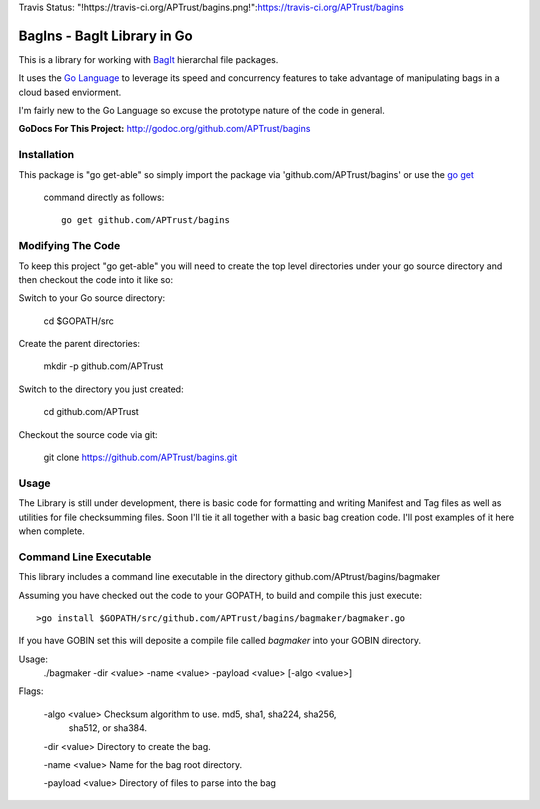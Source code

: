 Travis Status: "!https://travis-ci.org/APTrust/bagins.png!":https://travis-ci.org/APTrust/bagins

BagIns - BagIt Library in Go
============================

This is a library for working with `BagIt <http://en.wikipedia.org/wiki/BagIt>`_
hierarchal file packages.

It uses the `Go Language <http://golang.org/>`_ to leverage its speed and 
concurrency features to take advantage of manipulating bags in a cloud based
enviorment.

I'm fairly new to the Go Language so excuse the prototype nature of the code
in general.

**GoDocs For This Project:** http://godoc.org/github.com/APTrust/bagins

Installation
------------

This package is "go get-able" so simply import the package via 
'github.com/APTrust/bagins' or use the `go get
<http://golang.org/cmd/go/#hdr-Download_and_install_packages_and_dependencies>`_
 command directly as follows::

	go get github.com/APTrust/bagins

Modifying The Code
------------------

To keep this project "go get-able" you will need to create the top level
directories under your go source directory and then checkout the code into
it like so::

Switch to your Go source directory:

	cd $GOPATH/src

Create the parent directories:

	mkdir -p github.com/APTrust

Switch to the directory you just created:

	cd github.com/APTrust

Checkout the source code via git:

	git clone https://github.com/APTrust/bagins.git
	
Usage
-----

The Library is still under development, there is basic code for formatting
and writing Manifest and Tag files as well as utilities for file
checksumming files.  Soon I'll tie it all together with a basic bag
creation code.  I'll post examples of it here when complete.

Command Line Executable
-----------------------

This library includes a command line executable in the directory
github.com/APtrust/bagins/bagmaker

Assuming you have checked out the code to your GOPATH, to build and compile this
just execute::

	>go install $GOPATH/src/github.com/APTrust/bagins/bagmaker/bagmaker.go

If you have GOBIN set this will deposite a compile file called *bagmaker* into 
your GOBIN directory.

Usage:
	./bagmaker -dir <value> -name <value> -payload <value> [-algo <value>]

Flags:

	-algo <value> Checksum algorithm to use.  md5, sha1, sha224, sha256, 
	              sha512, or sha384.

	-dir <value> Directory to create the bag.

	-name <value> Name for the bag root directory.

	-payload <value> Directory of files to parse into the bag

